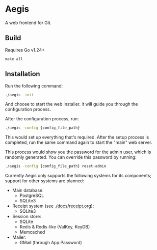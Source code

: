 * Aegis

A web frontend for Git.

** Build

Requires Go v1.24+

#+begin_src
make all
#+end_src

** Installation

Run the following command:

#+begin_src sh
  ./aegis -init
#+end_src

And choose to start the web installer. It will guide you through the configuration process.

After the configuration process, run:

#+begin_src sh
  ./aegis -config {config_file_path}
#+end_src

This would set up everything that's required. After the setup process is completed, run the same command again to start the "main" web server.

This process would show you the password for the admin user, which is randomly generated. You can override this password by running:

#+begin_src sh
  ./aegis -config {config_file_path} reset-admin
#+end_src

Currently Aegis only supports the following systems for its components; support for other systems are planned:

+ Main database:
  + PostgreSQL
  + SQLite3
+ Receipt system (see [[./docs/receipt.org]]):
  + SQLite3
+ Session store:
  + SQLite
  + Redis & Redis-like (ValKey, KeyDB)
  + Memcached
+ Mailer:
  + GMail (through App Password)


